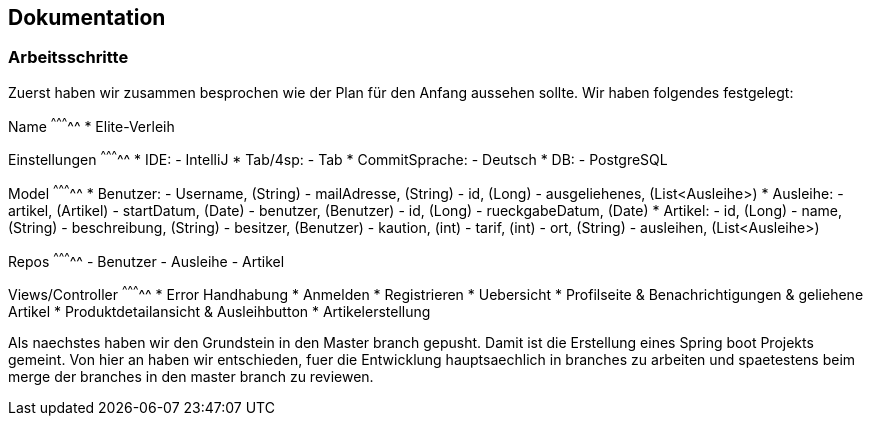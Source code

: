 ## Dokumentation

### Arbeitsschritte

Zuerst haben wir zusammen besprochen wie der Plan für den Anfang aussehen sollte. 
Wir haben folgendes festgelegt:

Name
^^^^^^^^^^^
* Elite-Verleih

Einstellungen
^^^^^^^^^^^
* IDE:
  - IntelliJ
* Tab/4sp:
  - Tab
* CommitSprache:
  - Deutsch
* DB:
  - PostgreSQL
  
Model
^^^^^^^^^^^
* Benutzer:
  - Username, (String)
  - mailAdresse, (String)
  - id, (Long)
  - ausgeliehenes, (List<Ausleihe>)
* Ausleihe:
  - artikel, (Artikel)
  - startDatum, (Date)
  - benutzer, (Benutzer)
  - id, (Long)
  - rueckgabeDatum, (Date)
* Artikel:
  - id, (Long)
  - name, (String)
  - beschreibung, (String)
  - besitzer, (Benutzer)
  - kaution, (int)
  - tarif, (int)
  - ort, (String)
  - ausleihen, (List<Ausleihe>)
  
Repos
^^^^^^^^^^^
  - Benutzer
  - Ausleihe
  - Artikel
  
Views/Controller
^^^^^^^^^^^
* Error Handhabung
* Anmelden
* Registrieren
* Uebersicht
* Profilseite & Benachrichtigungen & geliehene Artikel
* Produktdetailansicht & Ausleihbutton
* Artikelerstellung

Als naechstes haben wir den Grundstein in den Master branch gepusht. Damit ist die Erstellung eines Spring boot Projekts gemeint. Von hier an haben wir entschieden, fuer die Entwicklung hauptsaechlich in branches zu arbeiten und spaetestens beim merge der branches in den master branch zu reviewen. 
